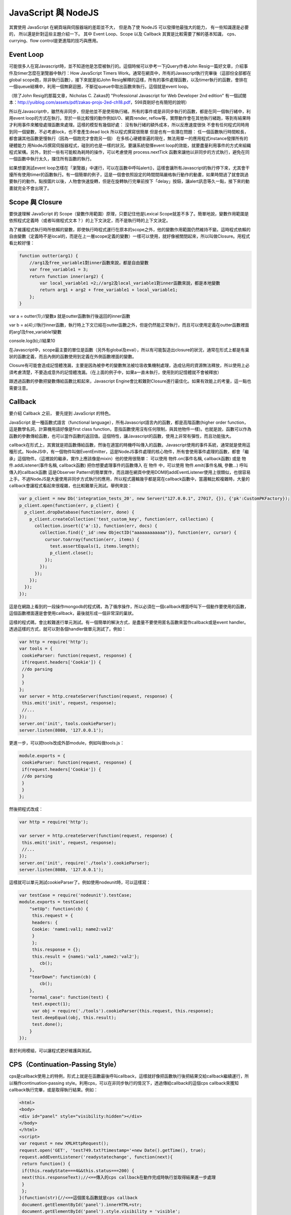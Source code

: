 ********************
JavaScript 與 NodeJS
********************

其實使用 JavaScript 在網頁端與伺服器端的差距並不大，
但是為了使 NodeJS 可以發揮他最強大的能力，
有一些知識還是必要的，
所以還是針對這些主題介紹一下。
其中 Event Loop、Scope 以及 Callback 其實是比較需要了解的基本知識，
cps、currying、flow control是更進階的技巧與應用。

Event Loop
==========

可能很多人在寫Javascript時，並不知道他是怎麼被執行的。這個時候可以參考一下jQuery作者John Resig一篇好文章，介紹事件及timer怎麼在瀏覽器中執行：How JavaScript Timers Work。通常在網頁中，所有的Javascript執行完畢後（這部份全部都在global scope跑，除非執行函數），接下來就是如John Resig解釋的這樣，所有的事件處理函數，以及timer執行的函數，會排在一個queue結構中，利用一個無窮迴圈，不斷從queue中取出函數來執行。這個就是event loop。

（除了John Resig的那篇文章，Nicholas C. Zakas的 "Professional Javascript for Web Developer 2nd edition" 有一個試閱本：http://yuiblog.com/assets/pdf/zakas-projs-2ed-ch18.pdf，598頁剛好也有簡短的說明）

所以在Javascript中，雖然有非同步，但是他並不是使用執行緒。所有的事件或是非同步執行的函數，都是在同一個執行緒中，利用event loop的方式在執行。至於一些比較慢的動作例如I/O、網頁render, reflow等，實際動作會在其他執行緒跑，等到有結果時才利用事件來觸發處理函數來處理。這樣的模型有幾個好處：
沒有執行緒的額外成本，所以反應速度很快
不會有任何程式同時用到同一個變數，不必考慮lock，也不會產生dead lock
所以程式撰寫很簡單
但是也有一些潛在問題：
任一個函數執行時間較長，都會讓其他函數更慢執行（因為一個跑完才會跑另一個）
在多核心硬體普遍的現在，無法用單一的應用程式instance發揮所有的硬體能力
用NodeJS撰寫伺服器程式，碰到的也是一樣的狀況。要讓系統發揮event loop的效能，就要盡量利用事件的方式來組織程式架構。另外，對於一些有可能較為耗時的操作，可以考慮使用 process.nextTick 函數來讓他以非同步的方式執行，避免在同一個函數中執行太久，擋住所有函數的執行。

如果想要測試event loop怎樣在「瀏覽器」中運行，可以在函數中呼叫alert()，這樣會讓所有Javascript的執行停下來，尤其會干擾所有使用timer的函數執行。有一個簡單的例子，這是一個會依照設定的時間間隔嚴格執行動作的動畫，如果時間過了就會跳過要執行的動作。點按圖片以後，人物會快速旋轉，但是在旋轉執行完畢前按下「delay」按鈕，讓alert訊息等久一點，接下來的動畫就完全不會出現了。

Scope 與 Closure
================

要快速理解 JavaScript 的 Scope（變數作用範圍）原理，只要記住他是Lexical Scope就差不多了。簡單地說，變數作用範圍是依照程式定義時（或者叫做程式文本？）的上下文決定，而不是執行時的上下文決定。

為了維護程式執行時所依賴的變數，即使執行時程式運行在原本的scope之外，他的變數作用範圍仍然維持不變。這時程式依賴的自由變數（定義時不是local的，而是在上一層scope定義的變數）一樣可以使用，就好像被關閉起來，所以叫做Closure。用程式看比較好懂：

.. code-block:: js

    function outter(arg1) {
        //arg1及free_variable1對inner函數來說，都是自由變數
        var free_variable1 = 3;
        return function inner(arg2) {
            var local_variable1 =2;//arg2及local_variable1對inner函數來說，都是本地變數
            return arg1 + arg2 + free_variable1 + local_variable1;
        };
    }

var a = outter(1);//變數a 就是outter函數執行後返回的inner函數

var b = a(4);//執行inner函數，執行時上下文已經在outter函數之外，但是仍然能正常執行，而且可以使用定義在outter函數裡面的arg1及free_variable1變數

console.log(b);//結果10

在Javascript中，scope最主要的單位是函數（另外有global及eval），所以有可能製造出closure的狀況，通常在形式上都是有巢狀的函數定義，而且內側的函數使用到定義在外側函數裡面的變數。

Closure有可能會造成記憶體洩漏，主要是因為被參考的變數無法被垃圾收集機制處理，造成佔用的資源無法釋放，所以使用上必須考慮清楚，不要造成意外的記憶體洩漏。（在上面的例子中，如果a一直未執行，使用到的記憶體就不會被釋放）

跟透過函數的參數把變數傳給函數比較起來，Javascript Engine會比較難對Closure進行最佳化。如果有效能上的考量，這一點也需要注意。

Callback
========

要介紹 Callback 之前，
要先提到 JavaScript 的特色。

JavaScript 是一種函數式語言（functional language），所有Javascript語言內的函數，都是高階函數(higher order function，這是數學名詞，計算機用語好像是first class function，意指函數使用沒有任何限制，與其他物件一樣)。也就是說，函數可以作為函數的參數傳給函數，也可以當作函數的返回值。這個特性，讓Javascript的函數，使用上非常有彈性，而且功能強大。

callback在形式上，其實就是把函數傳給函數，然後在適當的時機呼叫傳入的函數。Javascript使用的事件系統，通常就是使用這種形式。NodeJS中，有一個物件叫做EventEmitter，這是NodeJS事件處理的核心物件，所有會使用事件處理的函數，都會「繼承」這個物件。（這裡說的繼承，實作上應該像是mixin）他的使用很簡單：
可以使用 物件.on(事件名稱, callback函數) 或是 物件.addListener(事件名稱, callback函數) 把你想要處理事件的函數傳入
在 物件 中，可以使用 物件.emit(事件名稱, 參數...) 呼叫傳入的callback函數
這是Observer Pattern的簡單實作，而且跟在網頁中使用DOM的addEventListener使用上很類似，也很容易上手。不過NodeJS是大量使用非同步方式執行的應用，所以程式邏輯幾乎都是寫在callback函數中，當邏輯比較複雜時，大量的callback會讓程式看起來很複雜，也比較難單元測試。舉例來說：

.. code-block:: js

    var p_client = new Db('integration_tests_20', new Server("127.0.0.1", 27017, {}), {'pk':CustomPKFactory});
    p_client.open(function(err, p_client) {
      p_client.dropDatabase(function(err, done) {
        p_client.createCollection('test_custom_key', function(err, collection) {
          collection.insert({'a':1}, function(err, docs) {
            collection.find({'_id':new ObjectID("aaaaaaaaaaaa")}, function(err, cursor) {
              cursor.toArray(function(err, items) {
                test.assertEquals(1, items.length);
                p_client.close();
              });
            });
          });
        });
      });
    });

這是在網路上看到的一段操作mongodb的程式碼，為了循序操作，所以必須在一個callback裡面呼叫下一個動作要使用的函數，這個函數裡面還是會使用callback，最後就形成一個非常深的巢狀。

這樣的程式碼，會比較難進行單元測試。有一個簡單的解決方式，是盡量不要使用匿名函數來當作callback或是event handler。透過這樣的方式，就可以對各個handler做單元測試了。例如：

.. code-block:: js

    var http = require('http');
    var tools = {
     cookieParser: function(request, response) {
     if(request.headers['Cookie']) {
     //do parsing
     }
     }
    };
    var server = http.createServer(function(request, response) {
     this.emit('init', request, response);
     //...
    });
    server.on('init', tools.cookieParser);
    server.listen(8080, '127.0.0.1');

更進一步，可以把tools改成外部module，例如叫做tools.js：

.. code-block:: js

    module.exports = {
     cookieParser: function(request, response) {
     if(request.headers['Cookie']) {
     //do parsing
     }
     }
    };

然後把程式改成：

.. code-block:: js

    var http = require('http');
    
    var server = http.createServer(function(request, response) {
     this.emit('init', request, response);
     //...
    });
    server.on('init', require('./tools').cookieParser);
    server.listen(8080, '127.0.0.1');

這樣就可以單元測試cookieParser了。例如使用nodeunit時，可以這樣寫：

.. code-block:: js

    var testCase = require('nodeunit').testCase;
    module.exports = testCase({
        "setUp": function(cb) {
         this.request = {
         headers: {
         Cookie: 'name1:val1; name2:val2'
         }
         };
         this.response = {};
         this.result = {name1:'val1',name2:'val2'};
            cb();
        },
        "tearDown": function(cb) {
            cb();
        },
        "normal_case": function(test) {
         test.expect(1);
         var obj = require('./tools').cookieParser(this.request, this.response);
         test.deepEqual(obj, this.result);
         test.done();
        }
    });

善於利用模組，可以讓程式更好維護與測試。

CPS（Continuation-Passing Style）
================================

cps是callback使用上的特例，形式上就是在函數最後呼叫callback，這樣就好像把函數執行後把結果交給callback繼續運行，所以稱作continuation-passing style。利用cps，可以在非同步執行的情況下，透過傳給callback的這個cps callback來獲知callback執行完畢，或是取得執行結果。例如：

.. code-block:: html

    <html>
    <body>
    <div id="panel" style="visibility:hidden"></div>
    </body>
    </html>
    <script>
    var request = new XMLHttpRequest();
    request.open('GET', 'test749.txt?timestamp='+new Date().getTime(), true);
    request.addEventListener('readystatechange', function(next){
     return function() {
     if(this.readyState===4&&this.status===200) {
     next(this.responseText);//<==傳入的cps callback在動作完成時執行並取得結果進一步處理
     }
     };
    }(function(str){//<==這個匿名函數就是cps callback
     document.getElementById('panel').innerHTML=str;
     document.getElementById('panel').style.visibility = 'visible';
    }), false);
    request.send();
    </script>

進一步的應用，也可以參考2-6 流程控制。


函數返回函數與Currying
====================

前面的cps範例裡面，使用了函數返回函數，這是為了把cps callback傳遞給onreadystatechange事件處理函數的方法。（因為這個事件處理函數並沒有設計好會傳送/接收這樣的參數）實際會執行的事件處理函數其實是內層返回的那個函數，之外包覆的這個函數，主要是為了利用Closure，把next傳給內層的事件處理函數。這個方法更常使用的地方，是為了解決一些scope問題。例如：

.. code-block:: js

    <script>
    var accu=0,count=10;
    for(var i=0; i<count; i++) {
      setTimeout(
        function(){
          count--;
          accu+=i;
          if(count<=0)
            console.log(accu)
        }
      , 50)
    }
    </script>

最後得出的結果會是100，而不是想像中的45，這是因為等到setTimeout指定的函數執行時，變數i已經變成10而離開迴圈了。要解決這個問題，就需要透過Closure來保存變數i：

.. code-block:: js

    <script>
    var accu=0,count=10;
    for(var i=0; i<count; i++) {
      setTimeout(
        function(i) {
         return function(){
         count--;
           accu+=i;
           if(count<=0)
             console.log(accu)
         };
       }(i)
      , 50)
    }
    //淺藍色底色的部份，是跟上面例子不一樣的地方
    </script>

函數返回函數的另外一個用途，是可以暫緩函數執行。例如：

.. code-block:: js
    
    function add(m, n) {
      return m+n;
    }
    var a = add(20, 10);
    console.log(a);

add這個函數，必須同時輸入兩個參數，才有辦法執行。如果我希望這個函數可以先給它一個參數，等一些處理過後再給一個參數，然後得到結果，就必須用函數返回函數的方式做修改：

.. code-block:: js

    function add(m) {
      return function(n) {
        return m+n;
      };
    }
    var wait_another_arg = add(20);//先給一個參數
    var a = function(arr) {
      var ret=0;
      for(var i=0;i<arr.length;i++) ret+=arr[i];
      return ret;
    }([1,2,3,4]);//計算一下另一個參數
    var b = wait_another_arg(a);//然後再繼續執行
    console.log(b);

像這樣利用函數返回函數，使得原本接受多個參數的函數，可以一次接受一個參數，直到參數接收完成才執行得到結果的方式，有一個學名就叫做...Currying

綜合以上許多奇技淫巧，就可以透過用函數來處理函數的方式，調整程式流程。接下來看看...


流程控制
=======

（以sync方式使用async函數、避開巢狀callback循序呼叫async callback等奇技淫巧）

建議參考：

* http://howtonode.org/control-flow
* http://howtonode.org/control-flow-part-ii
* http://howtonode.org/control-flow-part-iii
* http://blog.mixu.net/2011/02/02/essential-node-js-patterns-and-snippets

這幾篇都是非常經典的NodeJS/Javascript流程控制好文章（阿，mixu是在介紹一些pattern時提到這方面的主題）。不過我還是用幾個簡單的程式介紹一下做法跟概念：


並發與等待
---------

下面的程式參考了mixu文章中的做法：

.. code-block:: js

    var wait = function(callbacks, done) {
     console.log('wait start');
     var counter = callbacks.length;
     var results = [];
     var next = function(result) {//接收函數執行結果，並判斷是否結束執行
     results.push(result);
     if(--counter == 0) {
     done(results);//如果結束執行，就把所有執行結果傳給指定的callback處理
     }
     };
     for(var i = 0; i < callbacks.length; i++) {//依次呼叫所有要執行的函數
     callbacks[i](next);
     }
     console.log('wait end');
    }

    wait(
     [
     function(next){
     setTimeout(function(){
     console.log('done a');
     var result = 500;
     next(result)
     },500);
     },
     function(next){
     setTimeout(function(){
     console.log('done b');
     var result = 1000;
     next(result)
     },1000);
     },
     function(next){
     setTimeout(function(){
     console.log('done c');
     var result = 1500;
     next(1500)
     },1500);
     }
     ],
     function(results){
     var ret = 0, i=0;
     for(; i<results.length; i++) {
     ret += results[i];
     }
     console.log('done all. result: '+ret);
     }
    );

執行結果：
wait start
wait end
done a
done b
done c
done all. result: 3000

可以看出來，其實wait並不是真的等到所有函數執行完才結束執行，而是在所有傳給他的函數執行完畢後（不論同步、非同步），才執行處理結果的函數（也就是done()）

不過這樣的寫法，還不夠實用，因為沒辦法實際讓函數可以等待執行完畢，又能當作事件處理函數來實際使用。上面參考到的Tim Caswell的文章，裡面有一種解法，不過還需要額外包裝（在他的例子中）NodeJS核心的fs物件，把一些函數（例如readFile）用Currying處理。類似像這樣：

.. code-block:: js

    var fs = require('fs');
    var readFile = function(path) {
        return function(callback, errback) {
            fs.readFile(path, function(err, data) {
                if(err) {
                    errback();
                } else {
                    callback(data);
                }
            });
        };
    }

其他部份可以參考Tim Caswell的文章，他的Do.parallel跟上面的wait差不多意思，這裡只提示一下他沒說到的地方。

另外一種做法是去修飾一下callback，當他作為事件處理函數執行後，再用cps的方式取得結果：

.. code-block:: js

    <script>
    function Wait(fns, done) {
        var count = 0;
        var results = [];
        this.getCallback = function(index) {
            count++;
            return (function(waitback) {
                return function() {
                    var i=0,args=[];
                    for(;i<arguments.length;i++) {
                        args.push(arguments[i]);
                    }
                    args.push(waitback);
                    fns[index].apply(this, args);
                };
            })(function(result) {
                results.push(result);
                if(--count == 0) {
                    done(results);
                }
            });
        }
    }
    var a = new Wait(
     [
     function(waitback){
     console.log('done a');
     var result = 500;
     waitback(result)
     },
     function(waitback){
     console.log('done b');
     var result = 1000;
     waitback(result)
     },
     function(waitback){
     console.log('done c');
     var result = 1500;
     waitback(result)
     }
     ],
     function(results){
     var ret = 0, i=0;
     for(; i<results.length; i++) {
     ret += results[i];
     }
     console.log('done all. result: '+ret);
     }
    );
    var callbacks = [a.getCallback(0),a.getCallback(1),a.getCallback(0),a.getCallback(2)];

    //一次取出要使用的callbacks，避免結果提早送出
    setTimeout(callbacks[0], 500);
    setTimeout(callbacks[1], 1000);
    setTimeout(callbacks[2], 1500);
    setTimeout(callbacks[3], 2000);
    //當所有取出的callbacks執行完畢，就呼叫done()來處理結果
    </script>

執行結果：

done a
done b
done a
done c
done all. result: 3500

上面只是一些小實驗，更成熟的作品是Tim Caswell的step：https://github.com/creationix/step

如果希望真正使用同步的方式寫非同步，則需要使用Promise.js這一類的library來轉換非同步函數，不過他結構比較複雜XD（見仁見智，不過有些人認為Promise有點過頭了）：http://blogs.msdn.com/b/rbuckton/archive/2011/08/15/promise-js-2-0-promise-framework-for-javascript.aspx

如果想不透過其他Library做轉換，又能直接用同步方式執行非同步函數，大概就要使用一些需要額外compile原始程式碼的方法了。例如Bruno Jouhier的streamline.js：https://github.com/Sage/streamlinejs


循序執行
-------

循序執行可以協助把非常深的巢狀callback結構攤平，例如用這樣的簡單模組來做（serial.js）：

.. code-block:: js

    module.exports = function(funs) {
        var c = 0;
        if(!isArrayOfFunctions(funs)) {
            throw('Argument type was not matched. Should be array of functions.');
        }
        return function() {
            var args = Array.prototype.slice.call(arguments, 0);
            if(!(c>=funs.length)) {
                c++;
                return funs[c-1].apply(this, args);
            }
        };
    }

    function isArrayOfFunctions(f) {
        if(typeof f !== 'object') return false;
        if(!f.length) return false;
        if(!f.concat) return false;
        if(!f.splice) return false;
        var i = 0;
        for(; i<f.length; i++) {
            if(typeof f[i] !== 'function') return false;
        }
        return true;
    }

簡單的測試範例（testSerial.js），使用fs模組，確定某個path是檔案，然後讀取印出檔案內容。這樣會用到兩層的callback，所以測試中有使用serial的版本與nested callbacks的版本做對照：

.. code-block:: js

    var serial = require('./serial'),
        fs = require('fs'),
        path = './dclient.js',
        cb = serial([
        function(err, data) {
            if(!err) {
                if(data.isFile) {
                    fs.readFile(path, cb);
                }
            } else {
                console.log(err);
            }
        },
        function(err, data) {
            if(!err) {
                console.log('[flattened by searial:]');
                console.log(data.toString('utf8'));
            } else {
                console.log(err);
            }
        }
    ]);
    fs.stat(path, cb);
    
    fs.stat(path, function(err, data) {
        //第一層callback
        if(!err) {
            if(data.isFile) {
                fs.readFile(path, function(err, data) {
                    //第二層callback
                    if(!err) {
                        console.log('[nested callbacks:]');
                        console.log(data.toString('utf8'));
                    } else {
                        console.log(err);
                    }
                });
            } else {
                console.log(err);
            }
        }
    });

關鍵在於，這些callback的執行是有順序性的，所以利用serial返回的一個函數cb來取代這些callback，然後在cb中控制每次會循序呼叫的函數，就可以把巢狀的callback攤平成循序的function陣列（就是傳給serial函數的參數）。

測試中的./dclient.js是一個簡單的dnode測試程式，放在跟testSerial.js同一個目錄：

.. code-block:: js

    var dnode = require('dnode');
    
    dnode.connect(8000, 'localhost',  function(remote) {
        remote.restart(function(str) {
            console.log(str);
            process.exit();
        });
    });

執行測試程式後，出現結果：

[flattened by searial:]

.. code-block:: js

    var dnode = require('dnode');
    
    dnode.connect(8000, 'localhost',  function(remote) {
        remote.restart(function(str) {
            console.log(str);
            process.exit();
        });
    });

[nested callbacks:]

.. code-block:: js

    var dnode = require('dnode');
    
    dnode.connect(8000, 'localhost',  function(remote) {
        remote.restart(function(str) {
            console.log(str);
            process.exit();
        });
    });

對照起來看，兩種寫法的結果其實是一樣的，但是利用serial.js，巢狀的callback結構就會消失。

不過這樣也只限於順序單純的狀況，如果函數執行的順序比較複雜（不只是一直線），還是需要用功能更完整的流程控制模組比較好，例如 https://github.com/caolan/async 。


